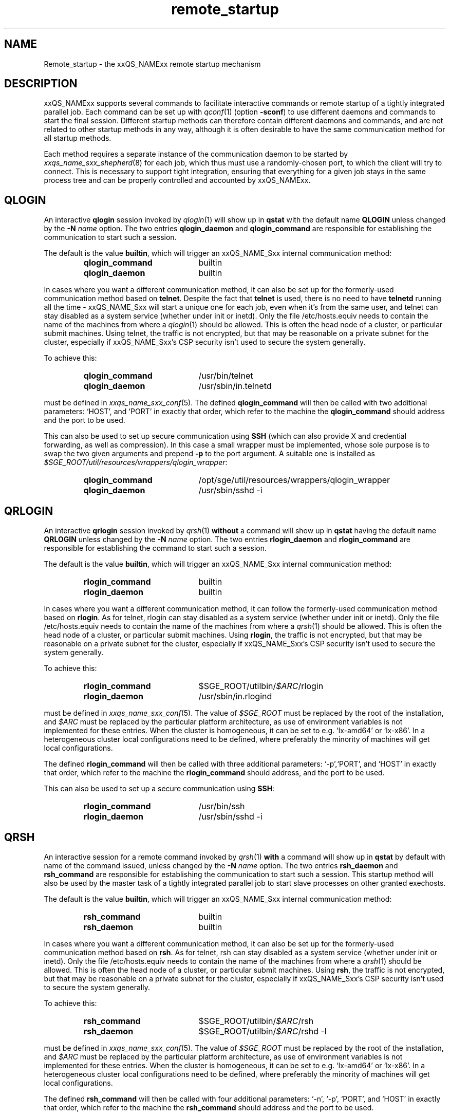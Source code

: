 '\" t
.\"___INFO__MARK_BEGIN__
.\"
.\" Copyright: 2004 by Sun Microsystems, Inc.
.\" Copyright 2010 Thomas Reuter
.\" Copyright (C) 2011, 2012 Dave Love
.\"
.\"___INFO__MARK_END__
.\"
.\"
.\" Some handy macro definitions [from Tom Christensen's man(1) manual page].
.\"
.de SB		\" small and bold
.if !"\\$1"" \\s-2\\fB\&\\$1\\s0\\fR\\$2 \\$3 \\$4 \\$5
..
.\" "
.de T		\" switch to typewriter font
.ft CW		\" probably want CW if you don't have TA font
..
.\"
.de TY		\" put $1 in typewriter font
.if t .T
.if n ``\c
\\$1\c
.if t .ft P
.if n \&''\c
\\$2
..
.\"
.de URL
\\$2 \(laURL: \\$1 \(ra\\$3
..
.if \n[.g] .mso www.tmac
.\"
.de M		\" man page reference
\\fI\\$1\\fR\\|(\\$2)\\$3
..
.de MO		\" other man page reference
\\fI\\$1\\fR\\|(\\$2)\\$3
..
.TH remote_startup 5 "2010/11/22 20:58:24" "xxRELxx" "xxQS_NAMExx User Commands"
.\"
.SH NAME
Remote_startup \- the xxQS_NAMExx remote startup mechanism
.\"
.SH DESCRIPTION
xxQS_NAMExx
supports several commands to facilitate interactive commands or remote startup of a tightly
integrated parallel job. Each command can be set up with
.M qconf 1
(option
.BR \-sconf )
to use different daemons and commands to
start the final session. Different startup methods can therefore contain different daemons and
commands, and are not related to other startup methods in any way, although it is often desirable to have the same
communication method for all startup methods.
.PP
Each method requires a separate instance of the communication daemon
to be started by
.M xxqs_name_sxx_shepherd 8
for each job, which thus must use a randomly-chosen port, to which the
client will try to connect.  This is necessary to support tight
integration, ensuring that everything for a given job stays in the
same process tree and can be properly controlled and accounted by
xxQS_NAMExx.
.SH QLOGIN
An interactive \fBqlogin\fR session invoked by
.M qlogin 1
will show up in \fBqstat\fR with the default name \fBQLOGIN\fR unless changed by the \fB\-N \fIname\fR
option.  The two entries \fBqlogin_daemon\fR and
\fBqlogin_command\fR are responsible for establishing the communication
to start such a session.
.sp 1
The default is the value \fBbuiltin\fR, which will trigger an xxQS_NAME_Sxx internal communication method:
.sp 1
.RS
.PD 0
.TP 20
.B qlogin_command
builtin
.TP
.B qlogin_daemon
builtin
.PD
.RE
.sp 1
In cases where you want a different communication method, it
can also be set up for the formerly-used communication
method based on \fBtelnet\fR. Despite the fact that \fBtelnet\fR is
used, there is no need to have
\fBtelnetd\fR running all the time \- xxQS_NAME_Sxx will start a unique one for
each job, even when it's from the same user, and telnet can stay disabled
as a system service (whether under init or inetd).  Only the file
/etc/hosts.equiv needs to contain the name of the machines from where a
.M qlogin 1
should be allowed. This is often the head node of a cluster, or
particular submit machines.
Using telnet, the traffic is not encrypted, but that may be
reasonable on a private subnet for the cluster, especially if
xxQS_NAME_Sxx's CSP security isn't used to secure the system generally.
.PP
To achieve this:
.sp 1
.RS
.PD 0
.TP 20
.B qlogin_command
/usr/bin/telnet
.TP
.B qlogin_daemon
/usr/sbin/in.telnetd
.PD
.RE
.sp 1
must be defined in
.M xxqs_name_sxx_conf 5 .
The defined \fBqlogin_command\fR will then be called with two additional parameters: \[oq]HOST\[cq], and \[oq]PORT\[cq] in
exactly that order, which refer to the machine the
\fBqlogin_command\fR should address and the port to be used.
.sp 1
This can also be used to set up secure communication using \fBSSH\fR
(which can also provide X and credential forwarding, as well as compression).
In this case a small wrapper must be implemented,
whose sole purpose is to swap the two given arguments and prepend
.B \-p
to the port argument.  A suitable one is installed as
.IR $SGE_ROOT/util/resources/wrappers/qlogin_wrapper :
.sp 1
.RS
.PD 0
.TP 20
.B qlogin_command
/opt/sge/util/resources/wrappers/qlogin_wrapper
.TP
.B qlogin_daemon
/usr/sbin/sshd \-i
.PD
.RE
.PP
.\"
.\"
.SH QRLOGIN
An interactive \fBqrlogin\fR session invoked by
.M qrsh 1
\fBwithout\fR a command will show up in \fBqstat\fR having the default name \fBQRLOGIN\fR unless changed by the \fB\-N \fIname\fR option. 
The two entries \fBrlogin_daemon\fR and \fBrlogin_command\fR are
responsible for establishing the command to start such a session.
.sp 1
The default is the value \fBbuiltin\fR, which will trigger an xxQS_NAME_Sxx internal communication method:
.sp 1
.RS
.PD 0
.TP 20
.B rlogin_command
builtin
.TP
.B rlogin_daemon
builtin
.PD
.RE
.sp 1
In cases where you want a different communication method, it
can follow the formerly-used communication
method based on \fBrlogin\fR.  As for telnet, rlogin can stay disabled
as a system service (whether under init or inetd).  Only the file
/etc/hosts.equiv needs to contain the name of the machines from where a
.M qrsh 1
should be allowed. This is often the head node of a cluster, or
particular submit machines.  Using \fBrlogin\fR, the traffic is not
encrypted, but that may be reasonable on a private subnet for the
cluster, especially if xxQS_NAME_Sxx's CSP security isn't used to
secure the system generally.
.PP
To achieve this:
.sp 1
.RS
.PD 0
.TP 20
.B rlogin_command
$SGE_ROOT/utilbin/\fI$ARC\fR/rlogin
.TP
.B rlogin_daemon
/usr/sbin/in.rlogind
.PD
.RE
.sp 1
must be defined in
.M xxqs_name_sxx_conf 5 .
The value of \fI$SGE_ROOT\fR must be replaced by the root of the
installation, and
\fI$ARC\fR must be replaced by the particular platform architecture, as use of environment variables is
not implemented for these entries. When the cluster is homogeneous, it can be set to e.g. \[oq]lx-amd64\[cq] or
\[oq]lx-x86\[cq]. In a heterogeneous cluster local configurations need to be defined, where preferably the
minority of machines will get local configurations.
.sp 1
The defined \fBrlogin_command\fR will then be called with three
additional parameters: \[oq]\-p\[cq],\[oq]PORT\[cq], and \[oq]HOST\[cq] in
exactly that order, which refer to the machine the
\fBrlogin_command\fR should address, and the port to be used.
.sp 1
This can also be used to set up a secure communication using \fBSSH\fR:
.sp 1
.RS
.PD 0
.TP 20
.B rlogin_command
/usr/bin/ssh
.TP
.B rlogin_daemon
/usr/sbin/sshd \-i
.PD 
.RE
.PP
.\"
.\"
.SH QRSH
An interactive session for a remote command invoked by
.M qrsh 1
\fBwith\fR a command will show up in \fBqstat\fR by default with name
of the command issued, unless changed by the \fB\-N \fIname\fR option.
The two entries \fBrsh_daemon\fR and \fBrsh_command\fR are
responsible for establishing the communication to start such a session.
This startup method will also be used by the master task of
a tightly integrated parallel job to start slave processes on other granted exechosts.
.sp 1
The default is the value \fBbuiltin\fR, which will trigger an xxQS_NAME_Sxx internal communication method:
.sp 1
.RS
.PD 0
.TP 20
.B rsh_command
builtin
.TP
.B rsh_daemon
builtin
.PD
.RE
.sp 1
In cases where you want a different communication method, it
can also be set up for the formerly-used communication
method based on \fBrsh\fR.  As for telnet, rsh can stay disabled as a system service
(whether under init or inetd).  Only the file /etc/hosts.equiv needs
to contain the name of the machines from where a
.M qrsh 1
should be allowed. This is often the head node of a cluster, or
particular submit machines.  Using \fBrsh\fR, the traffic is not
encrypted, but that may be reasonable on a private subnet for the
cluster, especially if xxQS_NAME_Sxx's CSP security isn't used to
secure the system generally.
.PP
To achieve this:
.sp 1
.RS
.PD 0
.TP 20
.B rsh_command
$SGE_ROOT/utilbin/\fI$ARC\fR/rsh
.TP
.B rsh_daemon
$SGE_ROOT/utilbin/\fI$ARC\fR/rshd \-l
.PD
.RE
.sp 1
must be defined in
.M xxqs_name_sxx_conf 5 .
The value of \fI$SGE_ROOT\fR must be replaced by the root of the
installation, and
\fI$ARC\fR must be replaced by the particular platform architecture, as use of environment variables is
not implemented for these entries. When the cluster is homogeneous, it can be set to e.g. \[oq]lx-amd64\[cq] or
\[oq]lx-x86\[cq]. In a heterogeneous cluster local configurations need to be defined, where preferably the
minority of machines will get local configurations.
.sp 1
The defined \fBrsh_command\fR will then be called with four additional
parameters: \[oq]\-n\[cq], \[oq]\-p\[cq], \[oq]PORT\[cq], and \[oq]HOST\[cq] in
exactly that order, which refer to the machine the \fBrsh_command\fR should address and the port to be used.
.sp 1
This can also be used to set up a secure communication using \fBSSH\fR:
.sp 1
.RS
.PD 0
.TP 20
.B rsh_command
/usr/bin/ssh
.TP
.B rsh_daemon
/usr/sbin/sshd \-i
.PD
.RE
Again, this is independent of SSH as a system service, which can
remain disabled.
.\"
.\"
.SH LOCAL CONFIGURATIONS OF EXECHOSTS
It is important to note that the communication method set up for one
particular startup method must match at each end. This can either
be achieved by using only a global configuration, or carefully setting up local configurations for the exechosts
involved. Whether or not local configurations exist, which must be taken care of, can be checked with \fBqconf \-sconfl\fR.
.sp 1
As a general rule, for setting up a communication method between a machine A (where the \fBcommand\fR is issued) and
a machine B (where the \fBdaemon\fR is started) it must be guaranteed that the:
.sp 1
.RS
setup communication method for the \fBcommand\fR on machine A
.br
(either global configuration from
.M xxqs_name_sxx_conf 5
or local configuration \fBqconf \-sconf \fR\fBA\fR of machine A)
.RE
.sp 1
matches
.sp 1
.RS
setup communication method for the \fBdaemon\fR for machine B
.br
(either global configuration from
.M xxqs_name_sxx_conf 5
or local configuration \fBqconf \-sconf \fR\fBB\fR of machine B)
.RE
.sp 1
This way it is also possible to use different communication methods, depending whether a connection
from A to B is invoked, or from B to A.
.PP
.\"
.\"
.SH RESTRICTIONS
For all three communication methods, a direct connection between the
target and the source machine where the particular command was issued
must exist. This can also be implemented using TCP/IP forwarding, but
will usually fail if one machine is behind NAT which will mangle
the machines' addresses.  The communication methods won't work with
simple firewalling of the exec hosts since the methods use a random
port.  It may be possible to set up application-specific firewalling,
if necessary, or to wrap the methods and start an SSH tunnel on the
port specified for each communication instance.
.PP
The \fBbuiltin\fR method does not support forwarding of X graphics
from the compute nodes, or GSSAPI tokens to them.  If you need that
for any of the remote methods, you will want to set up SSH
communication instead.
.\"
.\"
.SH SSH AUTHENTICATION
To allow the \fBSSH\fR setup explained above to work, the user must be authenticated without the use
of a \fIpassphrase\fR. While entering a \fIpassphrase\fR would still work for interactive commands,
it will fail in case of a tightly integrated parallel job, where the master process tries to start
a slave process on another exechost.
.sp 1
You can set up \fIpassphraseless\fR \fBSSH keys\fR, although this is discouraged. A simpler and
global working setup is to use 
.URL http://arc.liv.ac.uk/SGE/howto/hostbased-ssh.html "host-based authentication"
for the machines inside the cluster.
.\"
.\"
.SH SSH TIGHT INTEGRATION
To have a tight integration of \fBSSH\fR into xxQS_NAME_Sxx, the started \fBsshd\fR needs an additional group ID to be attached.
With this additional group ID, xxQS_NAME_Sxx is able to record the resource consumption and computing time in a correct way.
Also a \fBqdel\fR of such a job will be able to succeed.
.sp 1
Such a tight SSH integration can be achieved by two means:
.TP
.B Use of PAM
The easiest way on supported platforms (at least GNU/Linux):  a
.MO pam 7
module
.M pam_sge-qrsh-setup 8
is available for use with the system ssh; it attaches the
necessary additional group ID to the started process to provide tight
integration.  See also the
.URL http://gridengine.org/assets/static/ws2007/K5SGE.pdf "workshop paper" .
.TP
.B Recompile xxQS_NAMExx with \fB./aimk \-tight\-ssh ...\fR
The source of xxQS_NAMExx contains the necessary additions to compile a modified \fIsshd\fR, which will honor the
additional group ID and attach it also to the started process. It's necessary to provide the source of \fIOpenSSH\fR
in the directory \fI3rd_party\fR inside \fI$SGE_ROOT\fR having a plain name \[oq]openssh\[cq]. Inside this
directory the file \fIsshd.c\fR needs to be patched:
.sp 1
.RS
in main():
.RS
.T
init_rng();
.br
#ifdef SGESSH_INTEGRATION
.br
sgessh_readconfig();
.br
#endif
.RE
.sp 1
in privsep_postauth():
.RS
.T
/* Drop privileges */
.br
#ifdef SGESSH_INTEGRATION
.br
sgessh_do_setusercontext(authctxt->pw);
.br
#else
.br
do_setusercontext(authctxt->pw);
.br
#endif
.RE
.sp 1
See the
.URL http://gridengine.org/assets/static/ws2007/SGE-openSSHTightIntegration.RonChen.pdf "original documentation" .
.RE
.\"
.SH RESTRICTING ACCESS
With the builtin method in use, there is no need to allow direct
access for normal users to compute nodes with ssh etc.  However, you
may want to allow users to access the nodes for debugging.  If you
don't want to over-subscribe the nodes, so that qrsh etc. can be used
for access, you can use PAM to restrict access for a user only to the
nodes on which they have a running job, so as to minimize interference
with other others.
.PP
There are two possible ways.  The cleanest uses
.M pam_sge_authorize 8 .
Otherwise you can use generic PAM modules, such as
.MO pam_limits 8
or
.MO pam_access 8 ,
with modifications to their configuration set up and taken down in the
job prolog and epilog respectively.  See, for instance, a
.URL http://gridengine.markmail.org/message/mu3i7haeshlevu6q?q=282211 "user list message" ,
and other examples of similar prolog/epilog scripts provided with locking in
the pam_authuser contribution in the Torque distribution.
.\"
.SH SECURITY
See the notes above concerning security of the communication channel.
.\"
.SH EXAMPLES
.\"
Using SSH with the PAM module, forcing tty allocation, and preventing
the delegation of GSSAPI credentials to the compute nodes:
.T
.RS
rsh_daemon     /opt/sge/util/rshdwrapper
.br
rsh_command    ssh \-tt \-o GSSAPIDelegateCredentials=no
.br
qlogin_daemon  /opt/sge/util/rshdwrapper
.br
qlogin_command ssh \-tt \-o GSSAPIDelegateCredentials=no
.br
rlogin_daemon  /opt/sge/util/rshdwrapper
.br
rlogin_command ssh \-tt \-o GSSAPIDelegateCredentials=no
.RE
.PP
Old-style method, using telnet and rlogin:
.T
.RS
qlogin_command /usr/bin/telnet
.br
qlogin_daemon  /usr/sbin/in.telnetd
.br
rlogin_command /opt/sge/utilbin/lx\-x86/rlogin
.br
rlogin_daemon  /usr/sbin/in.rlogind
.br
rsh_command    /opt/sge/utilbin/lx\-x86/rsh
.br
rsh_daemon     /opt/sge/utilbin/lx\-x86/rshd \-l
.RE
.\"
.SH FILES
.TP
.I $SGE_ROOT/util/resources/wrappers/qlogin_wrapper
SSH-based wrapper for qlogin (see above)
.\"
.SH "SEE ALSO"
.M qconf 1 ,
.M qlogin 1 ,
.M qrsh 1 ,
.M xxqs_name_sxx_conf 5 ,
.M pam_sge_authorize 8 ,
.M pam_sge-qrsh-setup 8 ,
.URL http://arc.liv.ac.uk/repos/darcs/sge/source/3rdparty/remote/remote.html "xxQS_NAMExx-specific remote programs".
.\"
.SH AUTHOR
Man page written by Reuti, partly based on Sun material.  Some
additions by Dave Love.
.\"
.SH "COPYRIGHT"
See
.M xxqs_name_sxx_intro 1
for a full statement of rights and permissions.
